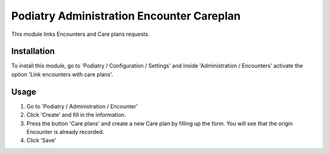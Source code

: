 ===========================
Podiatry Administration Encounter Careplan
===========================

This module links Encounters and Care plans requests.

Installation
============

To install this module, go to 'Podiatry / Configuration / Settings' and inside
'Administration / Encounters' activate the option 'Link encounters with
care plans'.

Usage
=====

#. Go to 'Podiatry / Administration / Encounter'
#. Click 'Create' and fill in the information.
#. Press the button 'Care plans' and create a new Care plan by filling up the
   form. You will see that the origin Encounter is already recorded.
#. Click 'Save'
